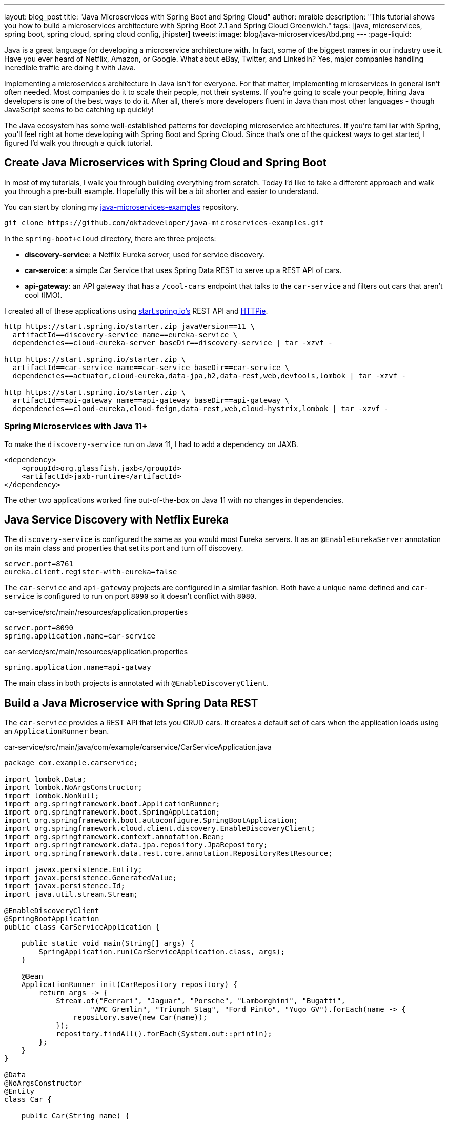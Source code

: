 ---
layout: blog_post
title: "Java Microservices with Spring Boot and Spring Cloud"
author: mraible
description: "This tutorial shows you how to build a microservices architecture with Spring Boot 2.1 and Spring Cloud Greenwich."
tags: [java, microservices, spring boot, spring cloud, spring cloud config, jhipster]
tweets:
image: blog/java-microservices/tbd.png
---
:page-liquid:

Java is a great language for developing a microservice architecture with. In fact, some of the biggest names in our industry use it. Have you ever heard of Netflix, Amazon, or Google. What about eBay, Twitter, and LinkedIn? Yes, major companies handling incredible traffic are doing it with Java.

Implementing a microservices architecture in Java isn't for everyone. For that matter, implementing microservices in general isn't often needed. Most companies do it to scale their people, not their systems. If you're going to scale your people, hiring Java developers is one of the best ways to do it. After all, there's more developers fluent in Java than most other languages - though JavaScript seems to be catching up quickly!

The Java ecosystem has some well-established patterns for developing microservice architectures. If you're familiar with Spring, you'll feel right at home developing with Spring Boot and Spring Cloud. Since that's one of the quickest ways to get started, I figured I'd walk you through a quick tutorial.

== Create Java Microservices with Spring Cloud and Spring Boot

In most of my tutorials, I walk you through building everything from scratch. Today I'd like to take a different approach and walk you through a pre-built example. Hopefully this will be a bit shorter and easier to understand.

You can start by cloning my https://github.com/oktadeveloper/java-microservices-examples[java-microservices-examples] repository.

[source,shell]
----
git clone https://github.com/oktadeveloper/java-microservices-examples.git
----

In the `spring-boot+cloud` directory, there are three projects:

* **discovery-service**: a Netflix Eureka server, used for service discovery.
* **car-service**: a simple Car Service that uses Spring Data REST to serve up a REST API of cars.
* **api-gateway**: an API gateway that has a `/cool-cars` endpoint that talks to the `car-service` and filters out cars that aren't cool (IMO).

I created all of these applications using https://start.spring.io[start.spring.io's] REST API and https://httpie.org[HTTPie].

[source,shell]
----
http https://start.spring.io/starter.zip javaVersion==11 \
  artifactId==discovery-service name==eureka-service \
  dependencies==cloud-eureka-server baseDir==discovery-service | tar -xzvf -

http https://start.spring.io/starter.zip \
  artifactId==car-service name==car-service baseDir==car-service \
  dependencies==actuator,cloud-eureka,data-jpa,h2,data-rest,web,devtools,lombok | tar -xzvf -

http https://start.spring.io/starter.zip \
  artifactId==api-gateway name==api-gateway baseDir==api-gateway \
  dependencies==cloud-eureka,cloud-feign,data-rest,web,cloud-hystrix,lombok | tar -xzvf -
----

=== Spring Microservices with Java 11+

To make the `discovery-service` run on Java 11, I had to add a dependency on JAXB.

[source,xml]
----
<dependency>
    <groupId>org.glassfish.jaxb</groupId>
    <artifactId>jaxb-runtime</artifactId>
</dependency>
----

The other two applications worked fine out-of-the-box on Java 11 with no changes in dependencies.

== Java Service Discovery with Netflix Eureka

The `discovery-service` is configured the same as you would most Eureka servers. It as an `@EnableEurekaServer` annotation on its main class and properties that set its port and turn off discovery.

[source,properties]
----
server.port=8761
eureka.client.register-with-eureka=false
----

The `car-service` and `api-gateway` projects are configured in a similar fashion. Both have a unique name defined and `car-service` is configured to run on port `8090` so it doesn't conflict with `8080`.

[source,properties]
.car-service/src/main/resources/application.properties
----
server.port=8090
spring.application.name=car-service
----

[source,properties]
.car-service/src/main/resources/application.properties
----
spring.application.name=api-gatway
----

The main class in both projects is annotated with `@EnableDiscoveryClient`.

== Build a Java Microservice with Spring Data REST

The `car-service` provides a REST API that lets you CRUD cars. It creates a default set of cars when the application loads using an `ApplicationRunner` bean.

[source,java]
.car-service/src/main/java/com/example/carservice/CarServiceApplication.java
----
package com.example.carservice;

import lombok.Data;
import lombok.NoArgsConstructor;
import lombok.NonNull;
import org.springframework.boot.ApplicationRunner;
import org.springframework.boot.SpringApplication;
import org.springframework.boot.autoconfigure.SpringBootApplication;
import org.springframework.cloud.client.discovery.EnableDiscoveryClient;
import org.springframework.context.annotation.Bean;
import org.springframework.data.jpa.repository.JpaRepository;
import org.springframework.data.rest.core.annotation.RepositoryRestResource;

import javax.persistence.Entity;
import javax.persistence.GeneratedValue;
import javax.persistence.Id;
import java.util.stream.Stream;

@EnableDiscoveryClient
@SpringBootApplication
public class CarServiceApplication {

    public static void main(String[] args) {
        SpringApplication.run(CarServiceApplication.class, args);
    }

    @Bean
    ApplicationRunner init(CarRepository repository) {
        return args -> {
            Stream.of("Ferrari", "Jaguar", "Porsche", "Lamborghini", "Bugatti",
                    "AMC Gremlin", "Triumph Stag", "Ford Pinto", "Yugo GV").forEach(name -> {
                repository.save(new Car(name));
            });
            repository.findAll().forEach(System.out::println);
        };
    }
}

@Data
@NoArgsConstructor
@Entity
class Car {

    public Car(String name) {
        this.name = name;
    }

    @Id
    @GeneratedValue
    private Long id;

    @NonNull
    private String name;
}

@RepositoryRestResource
interface CarRepository extends JpaRepository<Car, Long> {
}
----

=== Spring Cloud + Feign and Hystrix in an API Gateway

https://github.com/OpenFeign/feign[Feign] makes writing Java HTTP clients easier. Spring Cloud makes it possible to create a Feign client with just a few lines of code. https://github.com/Netflix/Hystrix[Hystrix] makes it possible to add failover capabilities to your Feign clients so they're more resilient.

The `api-gateway` uses Feign and Hystrix to talk to the downstream `car-service` and failover to a `fallback()` method if it's unavailable. It also exposes a `/cool-cars` endpoint that filters out cars you might not want to drive.

[source,java]
.api-gateway/src/main/java/com/example/apigateway/ApiGatewayApplication.java
----
package com.example.apigateway;

import com.netflix.hystrix.contrib.javanica.annotation.HystrixCommand;
import lombok.Data;
import org.springframework.boot.SpringApplication;
import org.springframework.boot.autoconfigure.SpringBootApplication;
import org.springframework.cloud.client.circuitbreaker.EnableCircuitBreaker;
import org.springframework.cloud.client.discovery.EnableDiscoveryClient;
import org.springframework.cloud.netflix.zuul.EnableZuulProxy;
import org.springframework.cloud.openfeign.EnableFeignClients;
import org.springframework.cloud.openfeign.FeignClient;
import org.springframework.hateoas.Resources;
import org.springframework.web.bind.annotation.CrossOrigin;
import org.springframework.web.bind.annotation.GetMapping;
import org.springframework.web.bind.annotation.RestController;

import java.util.ArrayList;
import java.util.Collection;
import java.util.stream.Collectors;

@EnableFeignClients
@EnableCircuitBreaker
@EnableDiscoveryClient
@EnableZuulProxy
@SpringBootApplication
public class ApiGatewayApplication {

    public static void main(String[] args) {
        SpringApplication.run(ApiGatewayApplication.class, args);
    }

}

@Data
class Car {
    private String name;
}

@FeignClient("car-service")
interface CarClient {

    @GetMapping("/cars")
    @CrossOrigin
    Resources<Car> readCars();
}

@RestController
class CoolCarController {

    private final CarClient carClient;

    public CoolCarController(CarClient carClient) {
        this.carClient = carClient;
    }

    private Collection<Car> fallback() {
        return new ArrayList<>();
    }

    @GetMapping("/cool-cars")
    @CrossOrigin
    @HystrixCommand(fallbackMethod = "fallback")
    public Collection<Car> goodCars() {
        return carClient.readCars()
                .getContent()
                .stream()
                .filter(this::isCool)
                .collect(Collectors.toList());
    }

    private boolean isCool(Car car) {
        return !car.getName().equals("AMC Gremlin") &&
                !car.getName().equals("Triumph Stag") &&
                !car.getName().equals("Ford Pinto") &&
                !car.getName().equals("Yugo GV");
    }
}
----

== Run a Java Microservices Architecture

If you run all of these services with `./mvnw` in separate terminal windows, you can navigate to `http://localhost:8761` and see they've all registered with Eureka.

image::{% asset_path 'blog/java-microservices/eureka-server.png' %}[alt=Eureka Server,width=800,align=center]

If you navigate to `http://localhost:8080/cool-bars` in your browser, you'll be redirected to Okta. What the?

== Secure Java Microservices with OAuth 2.0 and OIDC

I've already configured security of this microservices architecture using OAuth 2.0 and OIDC. What's the difference between the two? OIDC is an extension to OAuth 2.0 that provides identity. It also provides discovery so all the different OAuth 2.0 endpoints can be discovered from a single URL (called an `issuer`).

How did I configure security for all these microservices? I'm glad you asked!

I added Okta’s Spring Boot starter to the `pom.xml` in `api-gateway` and `car-service`:

[source,xml]
----
<dependency>
    <groupId>com.okta.spring</groupId>
    <artifactId>okta-spring-boot-starter</artifactId>
    <version>1.2.0</version>
</dependency>
----

Then I created a new OIDC app in Okta, configured with authorization code flow. You'll need to complete the following steps if you want to see everything in action.

=== Create a Web Application in Okta

Log in to your Okta Developer account (or [sign up](https://developer.okta.com/signup/) if you don’t have an account).

1. From the **Applications** page, choose **Add Application**.
2. On the Create New Application page, select **Web**.
3. Give your app a memorable name, add `http://localhost:8080/login/oauth2/code/okta` as a Login redirect URI, select **Refresh Token** (in addition to **Authorization Code**), and click **Done**.

Copy the issuer (found under **API** > **Authorization Servers**), client ID, and client secret into `application.properties` for both projects.

[source,properties]
----
okta.oauth2.issuer=$issuer
okta.oauth2.client-id=$clientId
okta.oauth2.client-secret=$clientSecret
----

The Java code in the section below already exists, but I figured I'd explain it so you know what's going on.

=== Configure Spring Security for OAuth 2.0 Login and Resource Server

In `ApiGatewayApplication.java`, I added Spring Security configuration to enable OAuth 2.0 login and enable the gateway as a resource server.

[source,java]
----
@Configuration
static class OktaOAuth2WebSecurityConfigurerAdapter extends WebSecurityConfigurerAdapter {

    @Override
    protected void configure(HttpSecurity http) throws Exception {
        // @formatter:off
        http
            .authorizeRequests().anyRequest().authenticated()
                .and()
            .oauth2Login()
                .and()
            .oauth2ResourceServer().jwt();
        // @formatter:on
    }
}
----

The resource server configuration is not used in this example, but I added in case you wanted to hook up a mobile app or SPA to this gateway. If you're using a SPA, you'll also need to add a bean to configure CORS.

[source,java]
----
@Bean
public FilterRegistrationBean<CorsFilter> simpleCorsFilter() {
    UrlBasedCorsConfigurationSource source = new UrlBasedCorsConfigurationSource();
    CorsConfiguration config = new CorsConfiguration();
    config.setAllowCredentials(true);
    config.setAllowedOrigins(Collections.singletonList("*"));
    config.setAllowedMethods(Collections.singletonList("*"));
    config.setAllowedHeaders(Collections.singletonList("*"));
    source.registerCorsConfiguration("/**", config);
    FilterRegistrationBean<CorsFilter> bean = new FilterRegistrationBean<>(new CorsFilter(source));
    bean.setOrder(Ordered.HIGHEST_PRECEDENCE);
    return bean;
}
----

NOTE: If you do add a CORS filter like this one, I recommend you change the origins, methods, and headers to be more specific, increasing security.

The `CarServiceApplication.java` is only configured as a resource server since it's not expected to be accessed directly.

[source,java]
----
@Configuration
static class OktaOAuth2WebSecurityConfigurerAdapter extends WebSecurityConfigurerAdapter {

    @Override
    protected void configure(HttpSecurity http) throws Exception {
        // @formatter:off
        http
            .authorizeRequests().anyRequest().authenticated()
                .and()
            .oauth2ResourceServer().jwt();
        // @formatter:on
    }
}
----

To make it possible for the API gateway to access the Car Service, I created a `UserFeignClientInterceptor.java` in the API gateway project.

[source,java]
.api-gateway/src/main/java/com/example/apigateway/UserFeignClientInterceptor.java
----
package com.example.apigateway;

import feign.RequestInterceptor;
import feign.RequestTemplate;
import org.springframework.security.core.Authentication;
import org.springframework.security.core.context.SecurityContextHolder;
import org.springframework.security.oauth2.client.OAuth2AuthorizedClient;
import org.springframework.security.oauth2.client.OAuth2AuthorizedClientService;
import org.springframework.security.oauth2.client.authentication.OAuth2AuthenticationToken;
import org.springframework.security.oauth2.core.OAuth2AccessToken;
import org.springframework.stereotype.Component;

@Component
public class UserFeignClientInterceptor implements RequestInterceptor {
    private static final String AUTHORIZATION_HEADER = "Authorization";
    private static final String BEARER_TOKEN_TYPE = "Bearer";
    private final OAuth2AuthorizedClientService clientService;

    public UserFeignClientInterceptor(OAuth2AuthorizedClientService clientService) {
        this.clientService = clientService;
    }

    @Override
    public void apply(RequestTemplate template) {
        Authentication authentication = SecurityContextHolder.getContext().getAuthentication();
        OAuth2AuthenticationToken oauthToken = (OAuth2AuthenticationToken) authentication;
        OAuth2AuthorizedClient client = clientService.loadAuthorizedClient(
                oauthToken.getAuthorizedClientRegistrationId(),
                oauthToken.getName());

        OAuth2AccessToken accessToken = client.getAccessToken();
        template.header(AUTHORIZATION_HEADER, String.format("%s %s", BEARER_TOKEN_TYPE, accessToken.getTokenValue()));
    }
}
----

I configured it as a `RequestInterceptor` in `ApiGatewayApplication.java`:

[source,java]
----
@Bean
public RequestInterceptor getUserFeignClientInterceptor(OAuth2AuthorizedClientService clientService) {
    return new UserFeignClientInterceptor(clientService);
}
----

And I added two properties in `api-gateway/src/main/resources/application.properties` so Feign is Spring Security-aware.

[source,properties]
----
feign.hystrix.enabled=true
hystrix.shareSecurityContext=true
----

== See Java Microservices Running with Security Enabled

Run all of the applications with `./mvnw` in separate terminal windows, or in your IDE if you prefer.

TIP: To make it simpler to run in an IDE, there is an aggregator `pom.xml` in the root directory. If you'd installed https://emmanuelbernard.com/blog/2017/02/27/start-intellij-idea-command-line/[]IntelliJ IDEA's command line launcher], you just need to run:

[source,shell]
----
idea pom.xml
----

Navigate to `http://localhost:8080/cool-cars` and you'll be redirected to Okta to log in.

image::{% asset_path 'blog/java-microservices/okta-login.png' %}[alt=Okta Login,width=800,align=center]

Enter the username and password for your Okta developer account and you should see a list of cool cars.

image::{% asset_path 'blog/java-microservices/cool-cars.png' %}[alt=Cool Cars,width=800,align=center]

If you made it this far, and got the examples apps running, congratulations! You're super cool! 😎

One of the things you might've noticed in this example is you had to configure the OIDC properties in each application. This could be a real pain if you had 100 microservices. Yes, you could define them as environment variables and this would solve the problem. However, if you have different microservices stacks using different OIDC apps, this won't work.

https://spring.io/projects/spring-cloud-config[Spring Cloud Config] is a project that provides externalized configuration for distributed systems. Rather than adding it to this example, I've got a much more hip way to demo it.

== Use JHipster to Generate a Java Microservices Architecture with OAuth 2.0

https://www.jhipster.tech/[]JHipster] is a development platform to generate, develop, and deploy Spring Boot + ( Angular || React || Vue ) applications. In addition, it supports creating Spring-based microservice architectures. In fact, if you create microservices projects with "OAuth 2.0 / OIDC" for authentication, you'll be using code that's very similar to the example above.

To use JHipster, you'll need to have https://nodejs.org[Node.js] installed. You can also use https://start.jhipster.tech[start.jhipster.tech], which is similar to start.spring.io.

The most common way to install JHipster is using npm:

[source,shell]
----
npm install -g generator-jhipster@6.0.1
----

NOTE: You can run the command above without the version number to get the lastest version of JHipster. If it's 6.x, this tutorial _should_ work, but I can't guarantee it does.

In a terminal, create a directory to hold all the projects you're about to create. For example, `jhipster`.

Create an `apps.jh` file in this directory and put the following code into it.

[source,json]
----
application {
  config {
    baseName gateway,
    packageName com.okta.developer.gateway,
    applicationType gateway,
    authenticationType oauth2,
    prodDatabaseType postgresql,
    serviceDiscoveryType eureka,
    testFrameworks [protractor]
  }
  entities Blog, Post, Tag, Product
}

application {
  config {
    baseName blog,
    packageName com.okta.developer.blog,
    applicationType microservice,
    authenticationType oauth2,
    prodDatabaseType postgresql,
    serverPort 8081,
    serviceDiscoveryType eureka
  }
  entities Blog, Post, Tag
}

application {
  config {
    baseName store,
    packageName com.okta.developer.store,
    applicationType microservice,
    authenticationType oauth2,
    databaseType mongodb,
    devDatabaseType mongodb,
    prodDatabaseType mongodb,
    enableHibernateCache false,
    serverPort 8082,
    serviceDiscoveryType eureka
  }
  entities Product
}

entity Blog {
  name String required minlength(3),
  handle String required minlength(2)
}

entity Post {
  title String required,
  content TextBlob required,
  date Instant required
}

entity Tag {
  name String required minlength(2)
}

entity Product {
  title String required,
  price BigDecimal required min(0),
  image ImageBlob
}

relationship ManyToOne {
  Blog{user(login)} to User,
  Post{blog(name)} to Blog
}

relationship ManyToMany {
  Post{tag(name)} to Tag{post}
}

paginate Post, Tag with infinite-scroll
paginate Product with pagination

microservice Product with store
microservice Blog, Post, Tag with blog

// will be created under 'docker-compose' folder
deployment {
  deploymentType docker-compose
  appsFolders [gateway, blog, store]
  dockerRepositoryName "jmicro"
  consoleOptions [zipkin]
}
----

TIP: You'll want to change the `dockerRepositoryName` in the JDL above to use your https://hub.docker.com/[Docker Hub] username if you want to publish your containers.

This code is JDL (JHipster Domain Language) and you can use it to define your app, its entities, and even deployment settings. You can learn more about JDL in https://www.jhipster.tech/jdl/[JHipster's documentation]. Below is a screenshot of JDL Studio, which can be used to edit JDL and see how entities related to each other.

image::{% asset_path 'blog/java-microservices/jdl-studio.png' %}[alt=JDL Studio,width=800,align=center]

The JDL you just put in `apps.jh` defines three applications:

* **gateway**: a single entry point to your microservices, that will include the UI components.
* **blog**: a Blog service that talks to PostgreSQL.
* **store**: a Store service that uses MongoDB.

Run the following command to create these projects in your `apps` folder.

[source,shell]
----
jhipster import-jdl apps.jh
----

This will create all three projects in parallel. You can watch the console recording below to see how it looks. The time it takes to create everything will depend on how fast your computer and internet are.

++++
<div style="text-align: center">
<script id="asciicast-246951" src="https://asciinema.org/a/246951.js" async></script>
</div>
++++

=== Create Docker Images for Microservice Apps

When the configuration is generated for Docker Compose, a warning is spit out to the console.

[source,shell]
----
WARNING! Docker Compose configuration generated, but no Jib cache found
If you forgot to generate the Docker image for this application, please run:
To generate the missing Docker image(s), please run:
  ./mvnw -Pprod verify jib:dockerBuild in /Users/mraible/java-microservices-examples/jhipster/gateway
  ./mvnw -Pprod verify jib:dockerBuild in /Users/mraible/java-microservices-examples/jhipster/blog
  ./mvnw -Pprod verify jib:dockerBuild in /Users/mraible/java-microservices-examples/jhipster/store
----

To make it easier to create Docker images with one command, create an aggregator `pom.xml` in the `jhipster` root directory.

[source,xml]
----
<?xml version="1.0" encoding="UTF-8"?>
<project xmlns="http://maven.apache.org/POM/4.0.0" xmlns:xsi="http://www.w3.org/2001/XMLSchema-instance"
    xsi:schemaLocation="http://maven.apache.org/POM/4.0.0 http://maven.apache.org/xsd/maven-4.0.0.xsd">
    <modelVersion>4.0.0</modelVersion>
    <groupId>com.okta.developer</groupId>
    <artifactId>jhipster-parent</artifactId>
    <version>1.0.0-SNAPSHOT</version>
    <packaging>pom</packaging>
    <name>jhipster-parent</name>
    <modules>
        <module>gateway</module>
        <module>blog</module>
        <module>store</module>
    </modules>
</project>
----

Then "just jib it" using https://github.com/GoogleContainerTools/jib[Jib].

[source,shell]
----
mvn -Pprod verify jib:dockerBuild
----

TIP: If you don't have Maven installed, use `brew install maven` on a Mac, or see https://maven.apache.org/install.html[Maven's installation docs].

You will get an error at the end (`No plugin found for prefix 'jib' in the current project`). You can ignore it.

[source,shell]
----
[INFO] ------------------------------------------------------------------------
[INFO] Reactor Summary:
[INFO]
[INFO] Gateway 0.0.1-SNAPSHOT ............................. SUCCESS [03:00 min]
[INFO] Blog 0.0.1-SNAPSHOT ................................ SUCCESS [ 36.402 s]
[INFO] Store 0.0.1-SNAPSHOT ............................... SUCCESS [ 34.247 s]
[INFO] jhipster-parent 1.0.0-SNAPSHOT ..................... FAILURE [  0.248 s]
[INFO] ------------------------------------------------------------------------
[INFO] BUILD FAILURE
[INFO] ------------------------------------------------------------------------
[INFO] Total time: 04:11 min
[INFO] Finished at: 2019-05-17T07:44:29-06:00
[INFO] ------------------------------------------------------------------------
[ERROR] No plugin found for prefix 'jib' in the current project...
Execution time: 4 min. 13 s.
----

=== Run Your Java Microservices Stack with Docker Compose

Once everything has finished building, cd into the `docker-compose` directory and start all your containers.

[source,shell]
----
cd docker-compose
docker-compose up -d
----

TIP: Remove the `-d` if you want to see all the logs in your current terminal window.

It will take several minutes to start all eight of your containers. You can use https://kitematic.com/[Kitematic] to monitor their startup progress if you like.

[source,shell]
----
Creating docker-compose_gateway-app_1                ... done
Creating docker-compose_gateway-postgresql_1         ... done
Creating docker-compose_blog-app_1                   ... done
Creating docker-compose_store-mongodb_1              ... done
Creating docker-compose_keycloak_1                   ... done
Creating docker-compose_blog-postgresql_1            ... done
Creating docker-compose_jhipster-registry_1          ... done
Creating docker-compose_store-app_1                  ... done
----

=== JHipster Registry for Service Discovery with JHipster Microservices

This microservices stack uses Eureka for service discovery, just like the bare-bones Spring Boot + Spring Cloud example. This was determined by the following line for each app in the JDL.

[source,json]
----
serviceDiscoveryType eureka
----

JHipster also https://www.jhipster.tech/consul/[supports Hashicorp Consul].

When you select `eureka` for service discovery, https://github.com/jhipster/jhipster-registry[JHipster Registry] is used. This application is very similar to Eureka Server, except it has an Angular UI and includes https://spring.io/projects/spring-cloud-config[Spring Cloud Config], among other features.

Because you chose OAuth 2.0/OIDC for authentication, you'll need to create an entry in your `hosts` file (`/etc/hosts` on Linux/Mac, `C:\Windows\System32\Drivers\etc\hosts` on Windows) for Keycloak.

```
127.0.0.1	keycloak
```

This is because the Docker network recognizes `keycloak` as a registered host name, but it also redirects you to `keycloak`. Your browser is not aware of that host name without the `hosts` entry.

Open your browser and navigate to `http://localhost:8761`. You'll be redirected to Keycloak to login. Enter `admin/admin` for credentials and you'll be redirected back to JHipster Registry. You'll see all your microservice instances have been registered.

image::{% asset_path 'blog/java-microservices/jhipster-registry.png' %}[alt=JHipster Registry,width=800,align=center]

Navigate to `http://localhost:8080`, click **sign in** and you'll be logged in to the gateway. You can go to **Entities** > **Blog** and add a blog.

image::{% asset_path 'blog/java-microservices/blog-list.png' %}[alt=Blog List,width=800,align=center]

Go to **Entities** > **Product** and you can add a product too.

image::{% asset_path 'blog/java-microservices/product-list.png' %}[alt=Product List,width=800,align=center]

Pretty slick, eh?! 🤓

== Configure JHipster Microservices to Use Okta

One of the problems you saw in the bare-bones Spring Boot + Spring Cloud setup is you have to configure `okta.oauth2.*` properties in every microservice. JHipster doesn't use the Okta Spring Boot starter. It uses `spring-boot-starter-oauth2-client` and `spring-boot-starter-oauth2-resource-server` instead. The configuration for OAuth 2.0 is contained in each app's `src/main/resources/config/application.yml` file.

[source,yaml]
----
spring:
  ...
  security:
    oauth2:
      client:
        provider:
          oidc:
            issuer-uri: http://localhost:9080/auth/realms/jhipster
        registration:
          oidc:
            client-id: internal
            client-secret: internal
----

== Spring Cloud Config to the Rescue!

Rather than modifying each of your apps for Okta, you can use Spring Cloud Config in JHipster Registry to do it. Open `docker-compose/central-server-config/application.yml` and add your Okta settings.

[source,yaml]
----
spring:
  security:
    oauth2:
      client:
        provider:
          oidc:
            issuer-uri: https://{yourOktaDomain}/oauth2/default
        registration:
          oidc:
            client-id: {yourClientId}
            client-secret: {yourClientSecret}
----

The registry, gateway, blog, and store applications are all configured to read this configuration on startup.

Restart all your containers for this configuration to take effect.

[source,shell]
----
docker-compose restart
----

Before you can login, you'll need to add redirect URIs, ensure your user is in a `ROLE_ADMIN` group and users groups are included in the ID token.

Log in to your Okta dashboard, edit your OIDC app, and add the following Login redirect URIs:

* `http://localhost:8761/login/oauth2/code/oidc`
* `http://localhost:8080/login/oauth2/code/oidc`

You'll also need to add Logout redirect URIs:

* `http://localhost:8761`
* `http://localhost:8080`

Then, click **Save**.

=== Create Groups and Add Them as Claims to the ID Token

JHipster is configured by default to work with two types of users: administrators and users. Keycloak is configured with users and groups automatically, but you need to do some one-time configuration for your Okta organization.

Create a `ROLE_ADMIN` group (**Users** > **Groups** > **Add Group**) and add your user to them. Navigate to **API** > **Authorization Servers**, and click on the the `default` server. Click the **Claims** tab and **Add Claim**. Name it `groups`, and include it in the ID Token. Set the value type to `Groups` and set the filter to be a Regex of `.*`. Click **Create**.

image::{% asset_path 'blog/java-12-jhipster-6/add-claim.png' %}[alt=Add Claim,width=600,align=center]

Now when you hit `http://localhost:8761` or `http://localhost:8080`, you'll be prompted to login with Okta!

image::{% asset_path 'blog/java-microservices/jhipster-okta-login.png' %}[alt=JHipster Okta Login,width=800,align=center]

image::{% asset_path 'blog/java-microservices/jhipster-okta-success.png' %}[alt=JHipster Okta Success,width=800,align=center]

It's pretty nifty how you can configure your service registry and all your microservices in one place with Spring Cloud Config, don't you think?! 👌

.Known Issues with Refresh Tokens
****
By default, Okta's access tokens expire after one hour. This is expected, and short lived access tokens are recommended when using OAuth 2.0. Refresh tokens typically live a lot longer -- think days or months -- and can be used to get new access tokens. This should happen automatically when using Okta's Spring Boot starter, but it does not.

I configured my Okta org so its access tokens expire in 5 minutes. You can do this by going to **API** > **Authorization Servers** > **Access Policies**, click on the **Default Policy**, and edit its rule. Then change the access token lifetime from 1 hour to 5 minutes.

Hit `http://localhost:8080/cool-cars` in your browser and you’ll be redirected to Okta to login. Log in and you should see a JSON string of cars.

Go do something else for > 5 minutes.

Come back, refresh your browser and you’ll see `[]` instead of all the cars.

I'm still working on a solution to this and will update this post once I find one. If you happen to know of a solution, please let me know!
****

== What About Kotlin?

I wrote this post with Java because it's the most popular language in the Java ecosystem. However, https://redmonk.com/sogrady/2019/03/20/language-rankings-1-19/[Kotlin is on the rise], according to RedMonk's programming language rankings from January 2019.

>  For this quarter, at least, Kotlin grew substantially while all three of its fellow JVM-based counterparts declined. Kotlin jumped so far, in fact, that it finally broke into the Top 20 at #20 and leapfrogged Clojure (#24) and Groovy (#24) while doing so. It’s still well behind Scala (#13), but Kotlin’s growth has been second only to Swift in this history of these rankings so it will be interesting to see what lies ahead in the next run or two.

Spring has excellent support for Kotlin, and you can choose it as a language on start.spring.io. Heck, even JHipster has support for Kotlin with its https://github.com/jhipster/jhipster-kotlin[Kotlin Blueprint].

If you'd like to see us write more posts using Kotlin, please let us know in the comments!

== Have More Fun with Java, Spring Boot, Spring Cloud, and Microservices

I hope you liked this tour of how to build Java microservice architectures with Spring Boot and Spring Cloud. You learned how to build everything with minimal code, the configure it to be secure with Spring Security, OAuth 2.0, and Okta.

Next, you learned how JHipster makes it possible to generate the same architecture that leverages the same frameworks.

We've big fans of Spring Boot, Spring Cloud, and JHipster on this blog. Here's a few other posts you might find interesting:

* link:/blog/2019/04/01/spring-boot-microservices-with-kubernetes[Build a Microservice Architecture with Spring Boot and Kubernetes]
* link:/blog/2019/02/28/spring-microservices-docker[Build Spring Microservices and Dockerize Them for Production]
* link:/blog/2019/04/04/java-11-java-12-jhipster-oidc[Better, Faster, Lighter Java with Java 12 and JHipster 6]

Please follow us https://twitter.com/oktadev[on Twitter @oktadev] and subscribe to https://www.youtube.com/c/oktadev[our YouTube channel] for more Spring and Spring Security knowledge.
